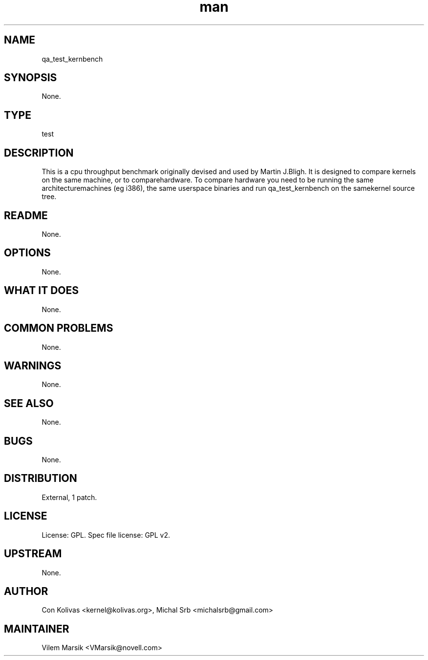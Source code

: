 ." Manpage for qa_test_kernbench.
." Contact David Mulder <dmulder@novell.com> to correct errors or typos.
.TH man 8 "11 Jul 2011" "1.0" "qa_test_kernbench man page"
.SH NAME
qa_test_kernbench
.SH SYNOPSIS
None.
.SH TYPE
test
.SH DESCRIPTION
This is a cpu throughput benchmark originally devised and used by Martin J.Bligh. It is designed to compare kernels on the same machine, or to comparehardware. To compare hardware you need to be running the same architecturemachines (eg i386), the same userspace binaries and run qa_test_kernbench on the samekernel source tree.
.SH README
None. 
.SH OPTIONS
None.
.SH WHAT IT DOES
None.
.SH COMMON PROBLEMS
None.
.SH WARNINGS
None.
.SH SEE ALSO
None.
.SH BUGS
None.
.SH DISTRIBUTION
External, 1 patch.
.SH LICENSE
License: GPL. Spec file license: GPL v2.
.SH UPSTREAM
None. 
.SH AUTHOR
Con Kolivas <kernel@kolivas.org>, Michal Srb <michalsrb@gmail.com>
.SH MAINTAINER
Vilem Marsik <VMarsik@novell.com>
